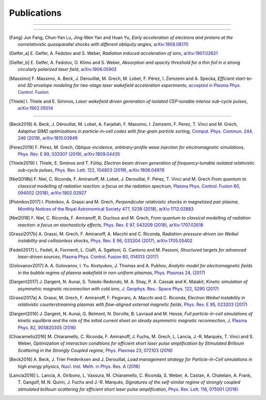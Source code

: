 Publications
------------

.. rst-class:: emphlink

  Tip: :ref:`How should I cite Smilei in my publication? <HowToCite>`

----

.. rst-class:: bigcitation

  .. [Derouillat2018]

     J. Derouillat, A. Beck, F. Pérez, T. Vinci, M. Chiaramello, A. Grassi, M. Flé, G. Bouchard, I. Plotnikov, N. Aunai, J. Dargent, C. Riconda and M. Grech,
     `SMILEI: a collaborative, open-source, multi-purpose particle-in-cell code for plasma simulation`,
     `Comput. Phys. Commun. 222, 351-373 (2018) <https://doi.org/10.1016/j.cpc.2017.09.024>`_,
     `arXiv:1702.05128 <https://arxiv.org/abs/1702.05128>`_

----

.. rst-class:: bigcitation

.. [Fang]

  Jun Fang, Chun-Yan Lu, Jing-Wen Yan and Huan Yu,
  `Early acceleration of electrons and protons at the nonrelativistic quasiparallel shocks with different obliquity angles`,
  `arXiv:1908.08170 <https://arxiv.org/abs/1908.08170>`_

.. rst-class:: bigcitation

.. [Gelfer_a]

  E. Gelfer, A. Fedotov and S. Weber,
  `Radiation induced acceleration of ions`,
  `arXiv:1907.02621 <https://arxiv.org/abs/1907.02621>`_

.. rst-class:: bigcitation

.. [Gelfer_b]

  E. Gelfer, A. Fedotov, O. Klimo and S. Weber,
  `Absorption and opacity threshold for a thin foil in a strong circularly polarized laser field`,
  `arXiv:1906.05902 <https://arxiv.org/abs/1906.05902>`_

.. rst-class:: bigcitation

.. [Massimo]

  F. Massimo, A. Beck, J. Derouillat, M. Grech, M. Lobet, F. Pérez, I. Zemzemi and A. Specka,
  `Efficient start-to-end 3D envelope modeling for two-stage laser wakefield acceleration experiments`,
  `accepted in Plasma Phys. Control. Fusion <https://doi.org/10.1088/1361-6587/ab49cf>`_

.. rst-class:: bigcitation

.. [Thiele]

  I. Thiele and E. Siminos,
  `Laser wakefield driven generation of isolated CEP-tunable intense sub-cycle pulses`,
  `arXiv:1902.05014 <https://arxiv.org/abs/1902.05014>`_

----

.. rst-class:: bigcitation

.. [Beck2019]

  A. Beck, J. Dérouillat, M. Lobet, A. Farjallah, F. Massimo, I. Zemzemi, F. Perez, T. Vinci and M. Grech,
  `Adaptive SIMD optimizations in particle-in-cell codes with fine-grain particle sorting`,
  `Comput. Phys. Commun. 244, 246 (2019) <https://doi.org/10.1016/j.cpc.2019.05.001>`_,
  `arXiv:1810.03949 <https://arxiv.org/abs/1810.03949>`_

.. rst-class:: bigcitation

.. [Perez2019]

  F. Pérez, M. Grech,
  `Oblique-incidence, arbitrary-profile wave injection for electromagnetic simulations`,
  `Phys. Rev. E 99, 033307 (2019) <https://doi.org/10.1103/PhysRevE.99.033307>`_,
  `arXiv:1809.04435 <https://arxiv.org/abs/1809.04435>`_

.. rst-class:: bigcitation

.. [Thiele2019]

  I. Thiele, E. Siminos and T. Fülöp,
  `Electron beam driven generation of frequency-tunable isolated relativistic sub-cycle pulses`,
  `Phys. Rev. Lett. 122, 104803 (2019) <https://doi.org/10.1103/PhysRevLett.122.104803>`_,
  `arXiv:1806.04976 <https://arxiv.org/abs/1806.04976>`_

.. rst-class:: bigcitation

.. [Niel2018b]

   F. Niel, C. Riconda, F. Amiranoff, M. Lobet, J. Derouillat, F. Pérez, T. Vinci and M. Grech
   `From quantum to classical modelling of radiation reaction: a focus on the radiation spectrum`,
   `Plasma Phys. Control. Fusion 60, 094002 (2018) <http://iopscience.iop.org/article/10.1088/1361-6587/aace22>`_,
   `arXiv:1802.02927 <https://arxiv.org/abs/1802.02927>`_

.. rst-class:: bigcitation

.. [Plotnikov2017]

    I. Plotnikov, A. Grassi and M. Grech,
    `Perpendicular relativistic shocks in magnetized pair plasma`,
    `Monthly Notices of the Royal Astronomical Society 477, 5238 (2018) <https://academic.oup.com/mnras/article/477/4/5238/4978470>`_,
    `arXiv:1712.02883 <https://arxiv.org/abs/1712.02883>`_

.. rst-class:: bigcitation

.. [Niel2018]

   F. Niel, C. Riconda, F. Amiranoff, R. Duclous and M. Grech,
   `From quantum to classical modelling of radiation reaction: a focus on stochasticity effects`,
   `Phys. Rev. E 97, 043209 (2018) <https://journals.aps.org/pre/abstract/10.1103/PhysRevE.97.043209>`_,
   `arXiv:1707.02618 <https://arxiv.org/abs/1707.02618>`_

.. rst-class:: bigcitation

.. [Grassi2017b]

   A. Grassi, M. Grech, F. Amiranoff, A. Macchi and C. Riconda,
   `Radiation-pressure-driven ion Weibel instability and collisionless shocks`,
   `Phys. Rev. E 96, 033204 (2017) <https://doi.org/10.1103/PhysRevE.96.033204>`_,
   `arXiv:1705.05402 <https://arxiv.org/abs/1705.05402>`_

.. rst-class:: bigcitation

.. [Fedeli2017]

   L. Fedeli, A. Formenti, L. Cialfi, A. Sgattoni, G. Cantono and M. Passoni,
   `Structured targets for advanced laser-driven sources`,
   `Plasma Phys. Control. Fusion 60, 014013 (2017) <http://iopscience.iop.org/article/10.1088/1361-6587/aa8a54/meta>`_

.. rst-class:: bigcitation

.. [Golovanov2017]

   A. A. Golovanov, I. Yu. Kostyukov, J. Thomas and A. Pukhov,
   `Analytic model for electromagnetic fields in the bubble regime of plasma wakefield in non-uniform plasmas`,
   `Phys. Plasmas 24, (2017) <http://aip.scitation.org/doi/full/10.1063/1.4996856>`_

.. rst-class:: bigcitation

.. [Dargent2017]

   J. Dargent, N. Aunai, S. Toledo-Redondo, M. A. Shay, P. A. Cassak and K. Malakit,
   `Kinetic simulation of asymmetric magnetic reconnection with cold ions`,
   `J. Geophys. Res.: Space Phys. 122, 5290 (2017) <http://onlinelibrary.wiley.com/doi/10.1002/2016JA023831/full>`_

.. rst-class:: bigcitation

.. [Grassi2017a]

   A. Grassi, M. Grech, F. Amiranoff, F. Pegoraro, A. Macchi and C. Riconda,
   `Electron Weibel instability in relativistic counterstreaming plasmas with flow-aligned external magnetic fields`,
   `Phys. Rev. E 95, 023203 (2017) <https://journals.aps.org/pre/abstract/10.1103/PhysRevE.95.023203>`_

.. rst-class:: bigcitation

.. [Dargent2016]

   J. Dargent, N. Aunai, G. Belmont, N. Dorville, B. Lavraud and M. Hesse,
   `Full particle-in-cell simulations of kinetic equilibria and the role of the initial current sheet on steady asymmetric magnetic reconnection`,
   `J. Plasma Phys. 82, 905820305 (2016) <https://www.cambridge.org/core/journals/journal-of-plasma-physics/article/full-particleincell-simulations-of-kinetic-equilibria-and-the-role-of-the-initial-current-sheet-on-steady-asymmetric-magnetic-reconnection/6426B214AF7ABB34C2DA81BC60FE3EBC>`_

.. rst-class:: bigcitation

.. [Chiaramello2016]

   M. Chiaramello, C. Riconda, F. Amiranoff, J. Fuchs, M. Grech, L. Lancia,
   J.-R. Marquès, T. Vinci and S. Weber,
   `Optimization of interaction conditions
   for efficient short laser pulse amplification by Stimulated Brillouin Scattering
   in the Strongly Coupled regime`,
   `Phys. Plasmas 23, 072103 (2016) <http://scitation.aip.org/content/aip/journal/pop/23/7/10.1063/1.4955322>`_

.. rst-class:: bigcitation

.. [Beck2016]

   A. Beck, J. Trier Frederiksen and J. Derouillat,
   `Load management strategy for Particle-In-Cell simulations in high energy physics`,
   `Nucl. Inst. Meth. in Phys. Res. A (2016) <http://www.sciencedirect.com/science/article/pii/S0168900216301577>`_

.. rst-class:: bigcitation

.. [Lancia2016]

   L. Lancia, A. Giribono, L. Vassura, M. Chiaramello, C. Riconda, S. Weber, A. Castan, A. Chatelain, A. Frank, T. 	Gangolf, M. N. Quinn, J. Fuchs and J.-R. Marquès,
   `Signatures of the self-similar regime of strongly coupled stimulated brillouin scattering for efficient short laser pulse amplification`,
   `Phys. Rev. Lett. 116, 075001 (2016) <http://journals.aps.org/prl/abstract/10.1103/PhysRevLett.116.075001>`_
